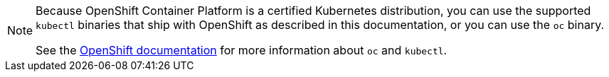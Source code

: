 [NOTE]
====
Because OpenShift Container Platform is a certified Kubernetes distribution, you can use the supported `kubectl` binaries that ship with OpenShift as described in this documentation, or you can use the `oc` binary.

See the link:https://docs.openshift.com/container-platform/4.7/cli_reference/openshift_cli/usage-oc-kubectl.html[OpenShift documentation] for more information about `oc` and `kubectl`.
====